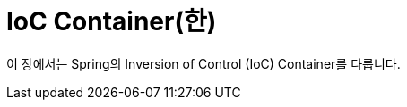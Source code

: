 [[beans]]
= IoC Container(한)
:page-section-summary-toc: 1

이 장에서는 Spring의 Inversion of Control (IoC) Container를 다룹니다.




